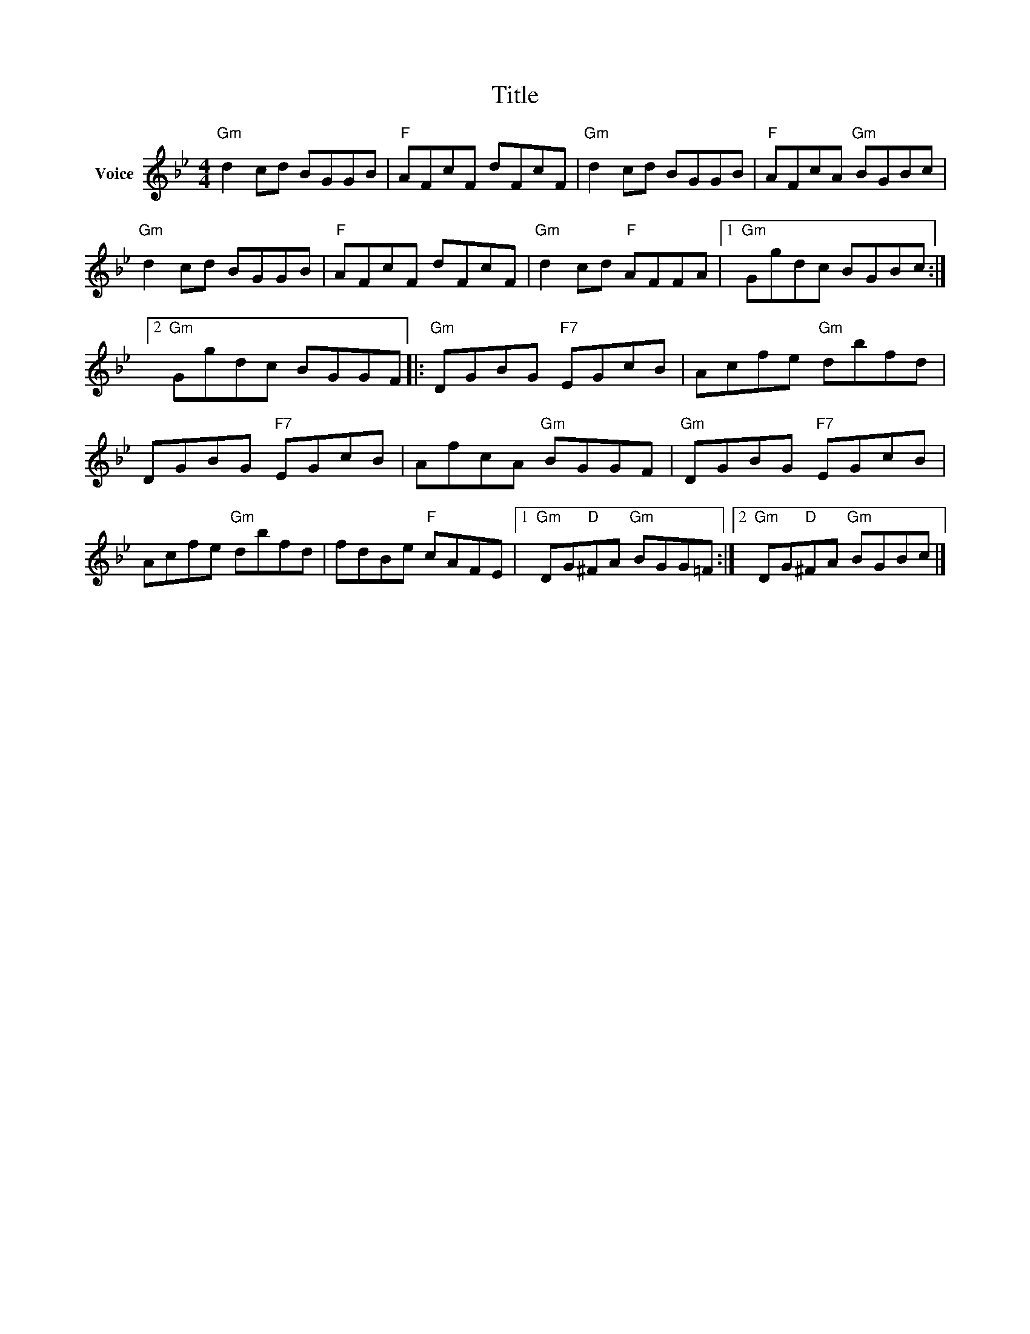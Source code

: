 X:1
T:Title
L:1/8
M:4/4
I:linebreak $
K:Bb
V:1 treble nm="Voice"
V:1
"Gm" d2 cd BGGB |"F" AFcF dFcF |"Gm" d2 cd BGGB |"F" AFcA"Gm" BGBc |"Gm" d2 cd BGGB | %5
"F" AFcF dFcF |"Gm" d2 cd"F" AFFA |1"Gm" Ggdc BGBc :|2"Gm" Ggdc BGGF |:"Gm" DGBG"F7" EGcB | %10
 Acfe"Gm" dbfd | DGBG"F7" EGcB | AfcA"Gm" BGGF |"Gm" DGBG"F7" EGcB | Acfe"Gm" dbfd | %15
 fdBe"F" cAFE |1"Gm" DG"D"^FA"Gm" BGG=F :|2"Gm" DG"D"^FA"Gm" BGBc |] %18
